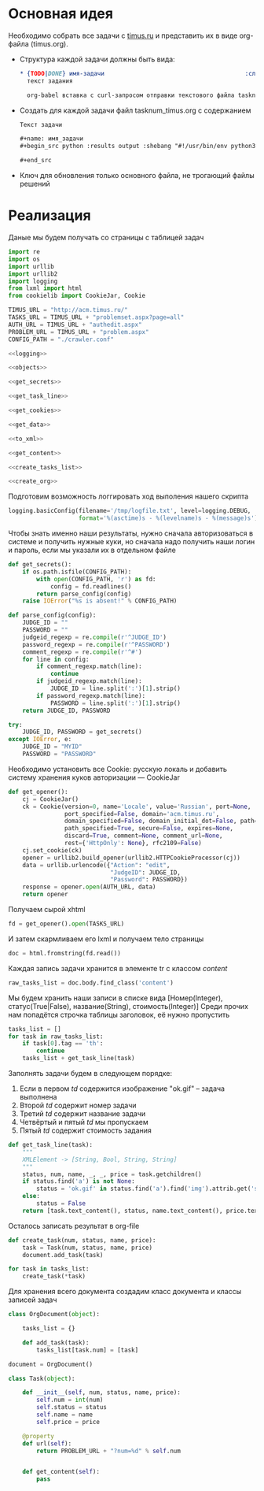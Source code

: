 #+OPTIONS: H:3 num:t toc:t \n:nil @:t ::t |:t ^:{} _:{} -:t f:t *:t <:t
#+INFOJS_OPT: view:nil toc:nil ltoc:t mouse:underline buttons:0 path:http://orgmode.org/org-info.js
#+STYLE: <link rel="stylesheet" type="text/css" href="http://orgmode.org/worg/style/worg-classic.css" />

* Основная идея
  Необходимо собрать все задачи с [[http://acm.timus.ru/problemset.aspx][timus.ru]]
  и представить их в виде org-файла (timus.org).
  - Структура каждой задачи должны быть вида:
    #+begin_src org
      ,* {TODO|DONE} имя-задачи                                        :сложность:
        текст задания

        org-babel вставка с curl-запросом отправки текстового файла tasknum_timus.py
    #+end_src

  - Создать для каждой задачи файл tasknum_timus.org с содержанием
    #+name: tasknum_timus
    #+begin_src org
      Текст задачи

      ,#+name: имя_задачи
      ,#+begin_src python :results output :shebang "#!/usr/bin/env python3" :tangle $tasknum_timus.py

      ,#+end_src

    #+end_src
  - Ключ для обновления только основного файла, не трогающий файлы решений

* Реализация
  Даные мы будем получать со страницы с таблицей задач
  #+name: crawler
  #+begin_src python :shebang "#!/usr/bin/env python2" :results output :tangle crawler.py :exports code :noweb yes
    import re
    import os
    import urllib
    import urllib2
    import logging
    from lxml import html
    from cookielib import CookieJar, Cookie

    TIMUS_URL = "http://acm.timus.ru/"
    TASKS_URL = TIMUS_URL + "problemset.aspx?page=all"
    AUTH_URL = TIMUS_URL + "authedit.aspx"
    PROBLEM_URL = TIMUS_URL + "problem.aspx"
    CONFIG_PATH = "./crawler.conf"

    <<logging>>

    <<objects>>

    <<get_secrets>>

    <<get_task_line>>

    <<get_cookies>>

    <<get_data>>

    <<to_xml>>

    <<get_content>>

    <<create_tasks_list>>

    <<create_org>>
  #+end_src

  Подготовим возможность логгировать ход выполения нашего скрипта
  #+name: logging
  #+begin_src python
    logging.basicConfig(filename='/tmp/logfile.txt', level=logging.DEBUG,
                        format='%(asctime)s - %(levelname)s - %(message)s')
  #+end_src

  Чтобы знать именно наши результаты,
  нужно сначала авторизоваться в системе и получить нужные куки,
  но сначала надо получить наши логин и пароль, если мы указали их в отдельном файле
  #+name: get_secrets
  #+begin_src python
    def get_secrets():
        if os.path.isfile(CONFIG_PATH):
            with open(CONFIG_PATH, 'r') as fd:
                config = fd.readlines()
            return parse_config(config)
        raise IOError("%s is absent!" % CONFIG_PATH)

    def parse_config(config):
        JUDGE_ID = ""
        PASSWORD = ""
        judgeid_regexp = re.compile(r'^JUDGE_ID')
        password_regexp = re.compile(r'^PASSWORD')
        comment_regexp = re.compile(r'^#')
        for line in config:
            if comment_regexp.match(line):
                continue
            if judgeid_regexp.match(line):
                JUDGE_ID = line.split(':')[1].strip()
            if password_regexp.match(line):
                PASSWORD = line.split(':')[1].strip()
        return JUDGE_ID, PASSWORD

    try:
        JUDGE_ID, PASSWORD = get_secrets()
    except IOError, e:
        JUDGE_ID = "MYID"
        PASSWORD = "PASSWORD"

  #+end_src
  Необходимо установить все Cookie: русскую локаль и добавить систему хранения
  куков авторизации  — CookieJar
  #+name: get_cookies
  #+begin_src python
    def get_opener():
        cj = CookieJar()
        ck = Cookie(version=0, name='Locale', value='Russian', port=None,
                    port_specified=False, domain='acm.timus.ru',
                    domain_specified=False, domain_initial_dot=False, path='/',
                    path_specified=True, secure=False, expires=None,
                    discard=True, comment=None, comment_url=None,
                    rest={'HttpOnly': None}, rfc2109=False)
        cj.set_cookie(ck)
        opener = urllib2.build_opener(urllib2.HTTPCookieProcessor(cj))
        data = urllib.urlencode({"Action": "edit",
                                 "JudgeID": JUDGE_ID,
                                 "Password": PASSWORD})
        response = opener.open(AUTH_URL, data)
        return opener
  #+end_src

  Получаем сырой xhtml
  #+name: get_data
  #+begin_src python
    fd = get_opener().open(TASKS_URL)
  #+end_src

  И затем скармливаем его lxml и получаем тело страницы
  #+name: to_xml
  #+begin_src python
    doc = html.fromstring(fd.read())
  #+end_src

  Каждая запись задачи хранится в элементе tr с классом /content/
  #+name: get_content
  #+begin_src python
    raw_tasks_list = doc.body.find_class('content')
  #+end_src

  Мы будем хранить наши записи в списке вида
  [Номер(Integer), статус(True|False), название(String), стоимость(Integer)]
  Среди прочих нам попадётся строчка таблицы заголовок, её нужно пропустить
  #+name: create_tasks_list
  #+begin_src python
    tasks_list = []
    for task in raw_tasks_list:
        if task[0].tag == 'th':
            continue
        tasks_list + get_task_line(task)
  #+end_src

  Заполнять задачи будем в следующем порядке:
  1. Если в первом /td/ содержится изображение "ok.gif" -- задача выполнена
  2. Второй /td/ содержит номер задачи
  3. Третий /td/ содержит название задачи
  4. Четвёртый и пятый /td/ мы пропускаем
  5. Пятый /td/ содержит стоимость задания

  #+name: get_task_line
  #+begin_src python
    def get_task_line(task):
        """
        XMLElement -> [String, Bool, String, String]
        """
        status, num, name, _, _, price = task.getchildren()
        if status.find('a') is not None:
            status = 'ok.gif' in status.find('a').find('img').attrib.get('src')
        else:
            status = False
        return [task.text_content(), status, name.text_content(), price.text_content()]
     #+end_src

  Осталось записать результат в org-file
  #+name: create_org
  #+begin_src python
    def create_task(num, status, name, price):
        task = Task(num, status, name, price)
        document.add_task(task)

    for task in tasks_list:
        create_task(*task)
  #+end_src

  Для хранения всего документа создадим класс документа
  и классы записей задач
  #+name: objects
  #+begin_src python
    class OrgDocument(object):

        tasks_list = {}

        def add_task(task):
            tasks_list[task.num] = [task]

    document = OrgDocument()

    class Task(object):

        def __init__(self, num, status, name, price):
            self.num = int(num)
            self.status = status
            self.name = name
            self.price = price

        @property
        def url(self):
            return PROBLEM_URL + "?num=%d" % self.num


        def get_content(self):
            pass
  #+end_src
